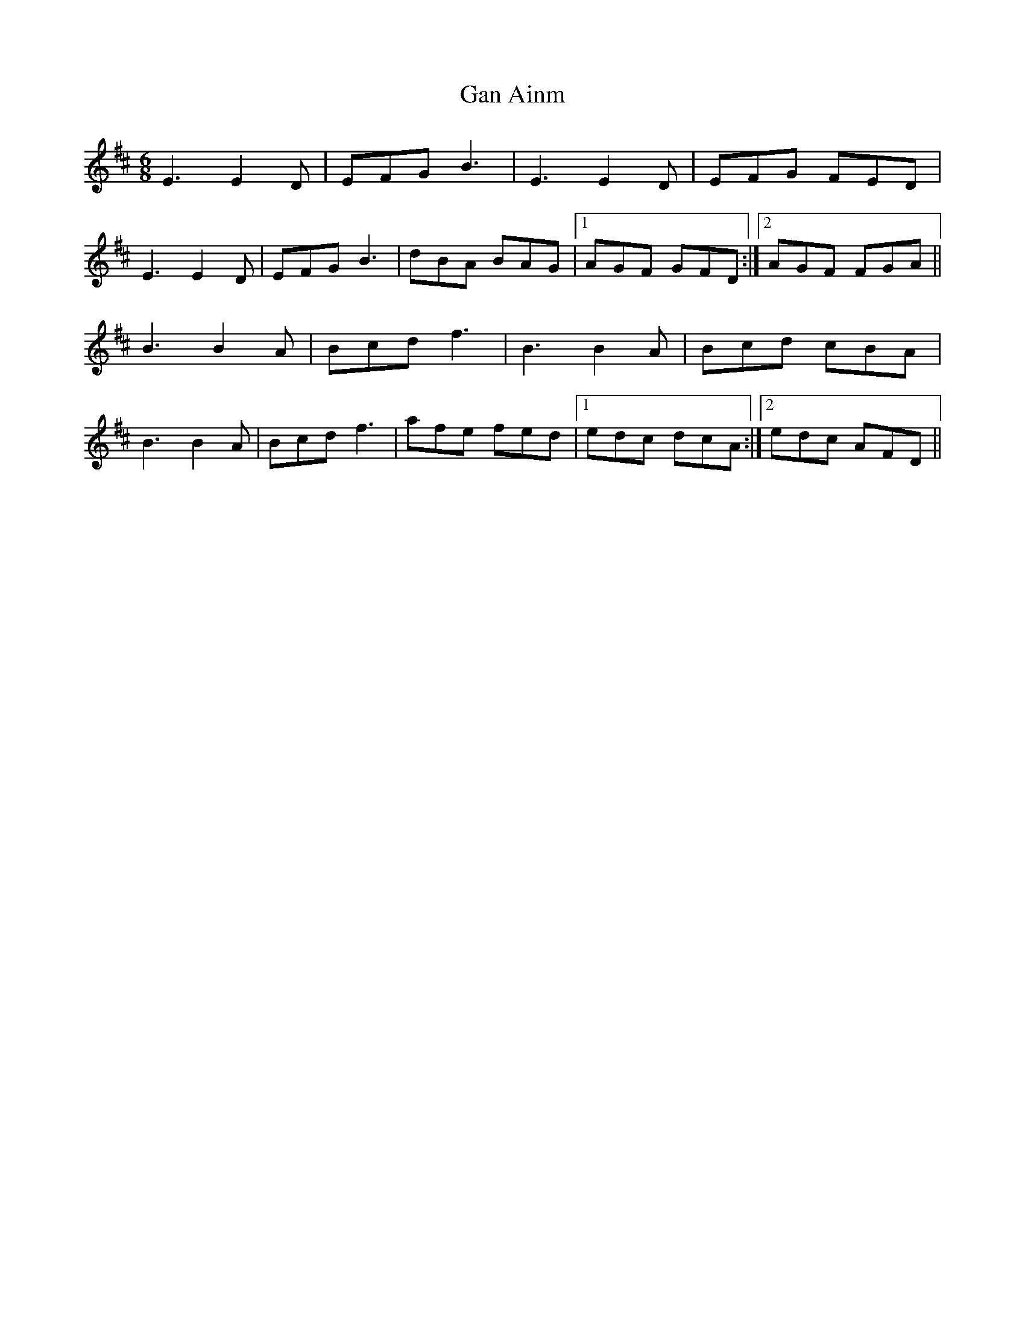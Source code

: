X: 14545
T: Gan Ainm
R: jig
M: 6/8
K: Edorian
E3 E2 D|EFG B3|E3 E2 D|EFG FED|
E3 E2 D|EFG B3|dBA BAG|1 AGF GFD:|2 AGF FGA||
B3 B2 A|Bcd f3|B3 B2 A|Bcd cBA|
B3 B2 A|Bcd f3|afe fed|1 edc dcA:|2 edc AFD||

